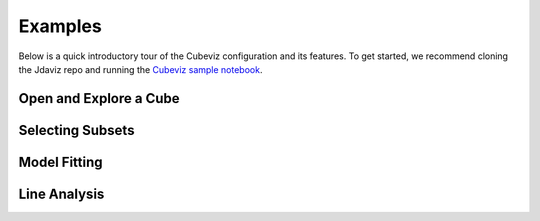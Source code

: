 .. _cubeviz_examples:

########
Examples
########

Below is a quick introductory tour of the Cubeviz configuration and its features.
To get started, we recommend cloning the Jdaviz repo and running the
`Cubeviz sample notebook <https://github.com/spacetelescope/jdaviz/blob/main/notebooks/CubevizExample.ipynb>`_.

.. seealso::

    :ref:`Example notebooks <sample_notebook>`
        A  number of additional example notebooks.


Open and Explore a Cube
^^^^^^^^^^^^^^^^^^^^^^^

.. raw:: html

    <iframe width="560" height="315" src="https://www.youtube.com/embed/Xjo8jQPa0M0" title="YouTube video player" frameborder="0" allow="accelerometer; autoplay; clipboard-write; encrypted-media; gyroscope; picture-in-picture" allowfullscreen></iframe>


Selecting Subsets
^^^^^^^^^^^^^^^^^

.. raw:: html

    <iframe width="560" height="315" src="https://www.youtube.com/embed/G4oFVhxWu5I" title="YouTube video player" frameborder="0" allow="accelerometer; autoplay; clipboard-write; encrypted-media; gyroscope; picture-in-picture" allowfullscreen></iframe>


Model Fitting
^^^^^^^^^^^^^
.. raw:: html

    <iframe width="560" height="315" src="https://www.youtube.com/embed/mxh7kjfvd5g" title="YouTube video player" frameborder="0" allow="accelerometer; autoplay; clipboard-write; encrypted-media; gyroscope; picture-in-picture" allowfullscreen></iframe>


Line Analysis
^^^^^^^^^^^^^
.. raw:: html

    <iframe width="560" height="315" src="https://www.youtube.com/embed/STREWC6ugOI" title="YouTube video player" frameborder="0" allow="accelerometer; autoplay; clipboard-write; encrypted-media; gyroscope; picture-in-picture" allowfullscreen></iframe>